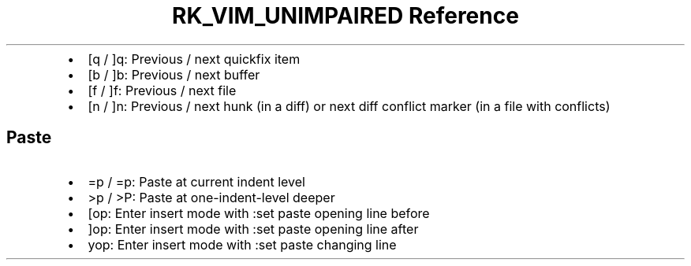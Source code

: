 .\" Automatically generated by Pandoc 3.6
.\"
.TH "RK_VIM_UNIMPAIRED Reference" "" "" ""
.IP \[bu] 2
\f[CR][q\f[R] / \f[CR]]q\f[R]: Previous / next \f[CR]quickfix\f[R] item
.IP \[bu] 2
\f[CR][b\f[R] / \f[CR]]b\f[R]: Previous / next buffer
.IP \[bu] 2
\f[CR][f\f[R] / \f[CR]]f\f[R]: Previous / next file
.IP \[bu] 2
\f[CR][n\f[R] / \f[CR]]n\f[R]: Previous / next hunk (in a diff) or next
diff conflict marker (in a file with conflicts)
.SH Paste
.IP \[bu] 2
\f[CR]=p\f[R] / \f[CR]=p\f[R]: Paste at current indent level
.IP \[bu] 2
\f[CR]>p\f[R] / \f[CR]>P\f[R]: Paste at one\-indent\-level deeper
.IP \[bu] 2
\f[CR][op\f[R]: Enter insert mode with \f[CR]:set paste\f[R] opening
line before
.IP \[bu] 2
\f[CR]]op\f[R]: Enter insert mode with \f[CR]:set paste\f[R] opening
line after
.IP \[bu] 2
\f[CR]yop\f[R]: Enter insert mode with \f[CR]:set paste\f[R] changing
line

